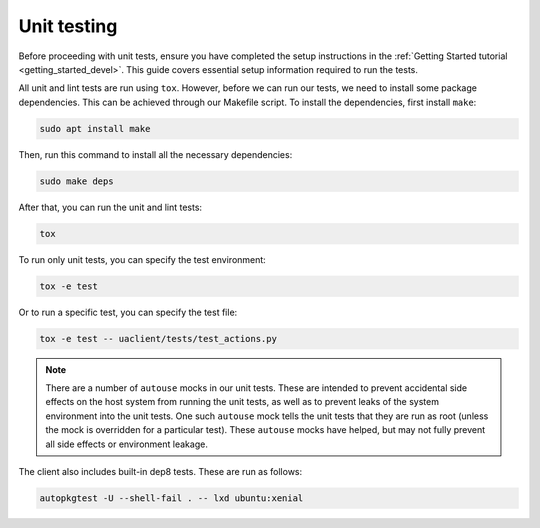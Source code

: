 .. _unit_testing:

Unit testing
************

Before proceeding with unit tests, ensure you have completed the setup
instructions in the :ref:`Getting Started tutorial <getting_started_devel>`.
This guide covers essential setup information required to run the tests.

All unit and lint tests are run using ``tox``. However, before we can run our
tests, we need to install some package dependencies. This can be achieved
through our Makefile script. To install the dependencies, first install
``make``:

.. code-block:: bash

   sudo apt install make

Then, run this command to install all the necessary dependencies:

.. code-block:: bash

   sudo make deps

After that, you can run the unit and lint tests:

.. code-block:: bash

   tox

To run only unit tests, you can specify the test environment:

.. code-block:: bash

   tox -e test

Or to run a specific test, you can specify the test file:

.. code-block:: bash

   tox -e test -- uaclient/tests/test_actions.py

.. note::
   There are a number of ``autouse`` mocks in our unit tests. These are
   intended to prevent accidental side effects on the host system from running
   the unit tests, as well as to prevent leaks of the system environment into
   the unit tests.
   One such ``autouse`` mock tells the unit tests that they are run as root
   (unless the mock is overridden for a particular test).
   These ``autouse`` mocks have helped, but may not fully prevent all side
   effects or environment leakage.

The client also includes built-in dep8 tests. These are run as follows:

.. code-block:: bash

   autopkgtest -U --shell-fail . -- lxd ubuntu:xenial

